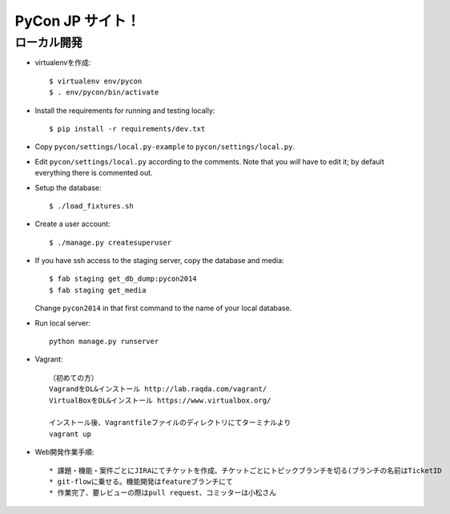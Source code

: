 =====================
PyCon JP サイト！
=====================

ローカル開発
----------------------

* virtualenvを作成::

    $ virtualenv env/pycon
    $ . env/pycon/bin/activate

* Install the requirements for running and testing locally::

    $ pip install -r requirements/dev.txt

* Copy ``pycon/settings/local.py-example`` to ``pycon/settings/local.py``.
* Edit ``pycon/settings/local.py`` according to the comments. Note that you
  `will` have to edit it; by default everything there is commented out.

* Setup the database::

    $ ./load_fixtures.sh

* Create a user account::

    $ ./manage.py createsuperuser

* If you have ssh access to the staging server, copy the database and media::

    $ fab staging get_db_dump:pycon2014
    $ fab staging get_media

  Change ``pycon2014`` in that first command to the name of your local database.

* Run local server::

    python manage.py runserver

* Vagrant::

    （初めての方）
    VagrandをDL&インストール http://lab.raqda.com/vagrant/
    VirtualBoxをDL&インストール https://www.virtualbox.org/

    インストール後、Vagrantfileファイルのディレクトリにてターミナルより
    vagrant up

* Web開発作業手順::
    
    * 課題・機能・案件ごとにJIRAにてチケットを作成、チケットごとにトピックブランチを切る(ブランチの名前はTicketID
    * git-flowに乗せる。機能開発はfeatureブランチにて
    * 作業完了、要レビューの際はpull request、コミッターは小松さん
